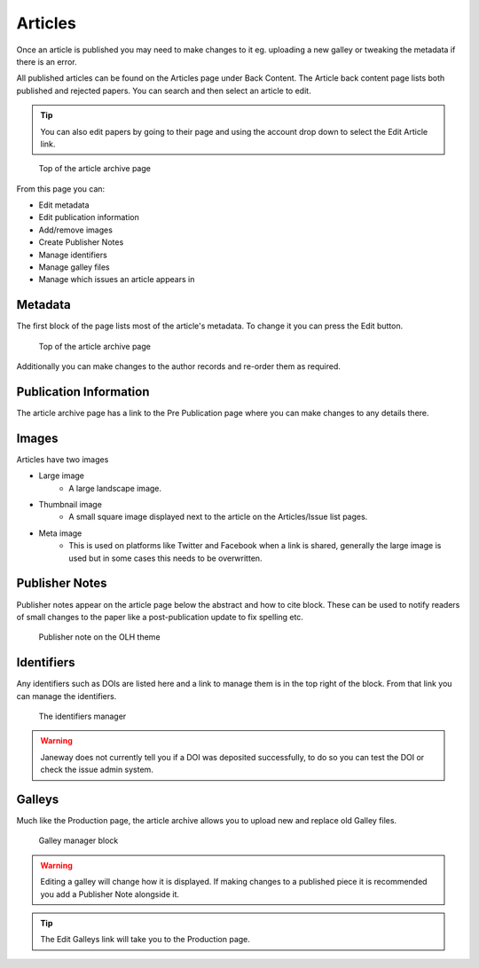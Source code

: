 Articles
========
Once an article is published you may need to make changes to it eg. uploading a new galley or tweaking the metadata if there is an error.

All published articles can be found on the Articles page under Back Content. The Article back content page lists both published and rejected papers. You can search and then select an article to edit.

.. tip::
    You can also edit papers by going to their page and using the account drop down to select the Edit Article link.

.. figure:: /nstatic/article_archive.png

    Top of the article archive page

From this page you can:

- Edit metadata
- Edit publication information
- Add/remove images
- Create Publisher Notes
- Manage identifiers
- Manage galley files
- Manage which issues an article appears in

Metadata
--------
The first block of the page lists most of the article's metadata. To change it you can press the Edit button.

.. figure:: /nstatic/edit_metadata.png

    Top of the article archive page

Additionally you can make changes to the author records and re-order them as required.

Publication Information
-----------------------
The article archive page has a link to the Pre Publication page where you can make changes to any details there.

Images
------
Articles have two images

- Large image
    - A large landscape image.
- Thumbnail image
    - A small square image displayed next to the article on the Articles/Issue list pages.
- Meta image
    - This is used on platforms like Twitter and Facebook when a link is shared, generally the large image is used but in some cases this needs to be overwritten.

Publisher Notes
---------------
Publisher notes appear on the article page below the abstract and how to cite block. These can be used to notify readers of small changes to the paper like a post-publication update to fix spelling etc.

.. figure:: /nstatic/publisher_note.png

    Publisher note on the OLH theme

Identifiers
-----------
Any identifiers such as DOIs are listed here and a link to manage them is in the top right of the block. From that link you can manage the identifiers.

.. figure:: /nstatic/edit_doi.png

    The identifiers manager

.. warning::
    Janeway does not currently tell you if a DOI was deposited successfully, to do so you can test the DOI or check the issue admin system.

Galleys
-------
Much like the Production page, the article archive allows you to upload new and replace old Galley files.

.. figure:: /nstatic/galleys_archive.png

    Galley manager block

.. warning::
    Editing a galley will change how it is displayed. If making changes to a published piece it is recommended you add a Publisher Note alongside it.

.. tip::
    The Edit Galleys link will take you to the Production page.
